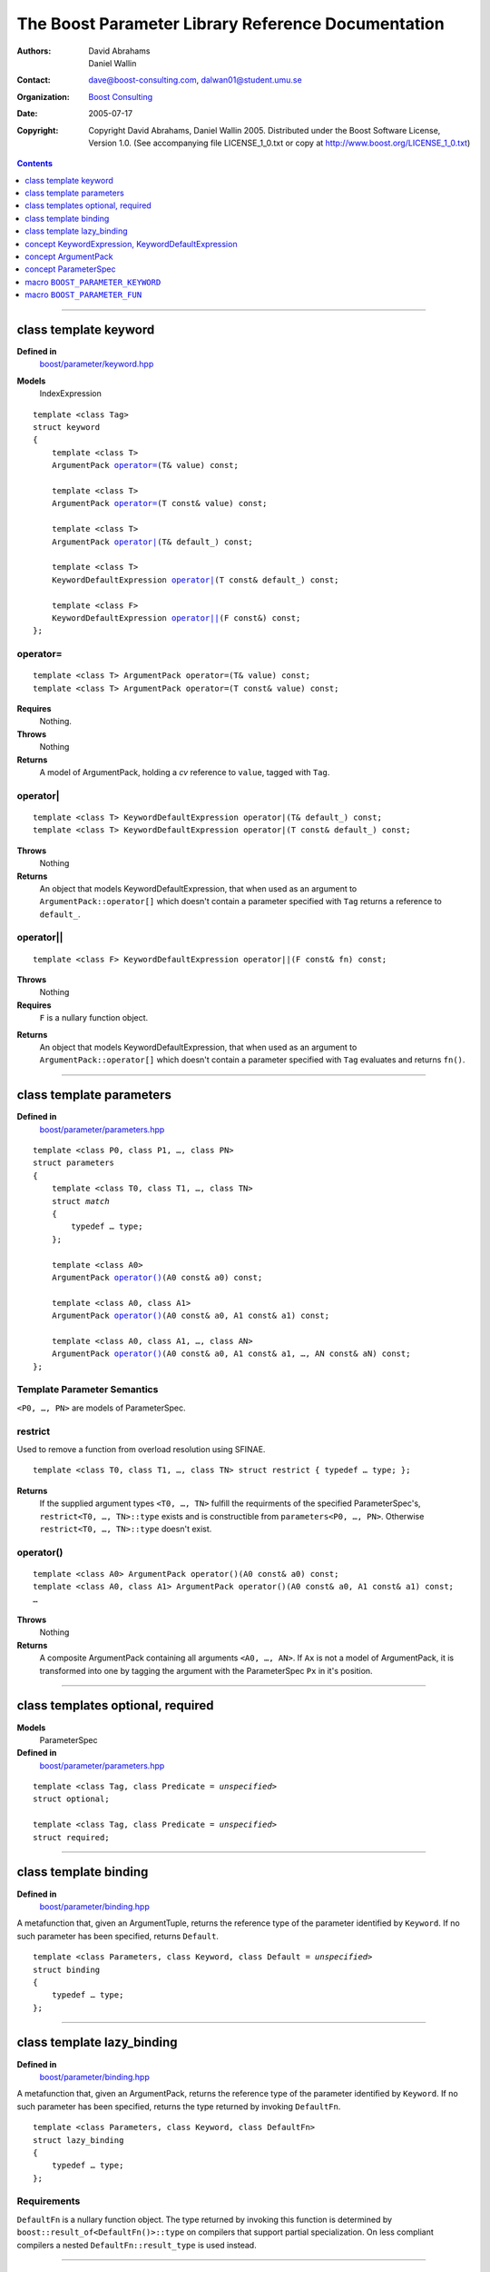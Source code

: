 +++++++++++++++++++++++++++++++++++++++++++++++++++++++++++++++++
 The Boost Parameter Library Reference Documentation |(logo)|__
+++++++++++++++++++++++++++++++++++++++++++++++++++++++++++++++++

.. |(logo)| image:: ../../../../boost.png
   :alt: Boost

__ ../../../../index.htm

:Authors:       David Abrahams, Daniel Wallin
:Contact:       dave@boost-consulting.com, dalwan01@student.umu.se
:organization:  `Boost Consulting`_
:date:          $Date: 2005/07/17 19:53:01 $

:copyright:     Copyright David Abrahams, Daniel Wallin
                2005. Distributed under the Boost Software License,
                Version 1.0. (See accompanying file LICENSE_1_0.txt
                or copy at http://www.boost.org/LICENSE_1_0.txt)

.. _`Boost Consulting`: http://www.boost-consulting.com

.. contents::
    :depth: 1

//////////////////////////////////////////////////////////////////////////////

.. role:: class
    :class: class

.. role:: concept
    :class: concept

.. role:: function
    :class: function

.. |ArgumentPack| replace:: :concept:`ArgumentPack`
.. |KeywordExpression| replace:: :concept:`KeywordExpression`
.. |KeywordDefaultExpression| replace:: :concept:`KeywordDefaultExpression`
.. |ParameterSpec| replace:: :concept:`ParameterSpec`


.. class:: reference

class template :class:`keyword`
------------------------------------

**Defined in**
    `boost/parameter/keyword.hpp`__

__ ../../../../boost/parameter/keyword.hpp

**Models**
    :concept:`IndexExpression`

.. dwa:

    1. You never defined IndexExpression

    2. You should use cross-linking to the concept definitions,
       thus, |IndexExpression|_

    3. A class template doesn't model any concept we use other than
       Metafunction.  Maybe specializations model IndexExpression,
       or something.

.. parsed-literal::

    template <class Tag>
    struct keyword
    {
        template <class T>
        |ArgumentPack| `operator=`_\(T& value) const;

        template <class T>
        |ArgumentPack| `operator=`_\(T const& value) const;

        template <class T>
        |ArgumentPack| `operator|`_\(T& default\_) const;

        template <class T>
        |KeywordDefaultExpression| `operator|`_\(T const& default\_) const;

        template <class F>
        |KeywordDefaultExpression| `operator||`_\(F const&) const;
    };


.. dwa:

   We don't have a convention of using a raw concept name,
   formatted as a concept, as the return value of a function.  If
   we're going to start doing this, don't we need to explain it
   somewhere?

operator=
~~~~~~~~~

.. parsed-literal::

    template <class T> |ArgumentPack| operator=(T& value) const;
    template <class T> |ArgumentPack| operator=(T const& value) const;

**Requires**
    Nothing.

**Throws**
    Nothing

**Returns**
    A model of |ArgumentPack|, holding a *cv* reference to ``value``,
    tagged with ``Tag``.

.. dwa:

     1. We don't have a convention of writing "*cv* reference to."
        I know what you mean, but if we're going to start doing
        this we need to explain the convention somewhere.

     2. It's not a cv reference to value, since value itself is a
        reference.  You can only reference an object.  So this
        should be, perhaps, "holding value" or if you think that's
        not explicit enough, "holding a reference equivalent to
        value."  That deals with the cv issue.


operator|
~~~~~~~~~

.. parsed-literal::

    template <class T> |KeywordDefaultExpression| operator|(T& default\_) const;
    template <class T> |KeywordDefaultExpression| operator|(T const& default\_) const;

**Throws**
    Nothing

**Returns**
    An object that models KeywordDefaultExpression, that when used as
    an argument to ``ArgumentPack::operator[]`` which doesn't contain
    a parameter specified with ``Tag`` returns a reference to ``default_``.

.. dwa: 

   1. First of all, there is no class called ArgumentPack that has
   an operator[].  

   2. an operator[] can't contain a parameter

   3. "which" should be "that"

   4. You need a comma after ``Tag``.

   5. It's the *type*, not the object, that models the concept.
      If we're going to use this convention of using concept names
      in place of return types, we should document it once at the
      beginning and then we never have to say what the object's
      type models.

   6. An object doesn't return anything, even when used as an
      argument.

   7. "Specified with ``Tag``" is vague.  I don't think any
      reasonable definition you could come up with could be
      correct, since the ArgumentPack may hold a reference to an
      object associated *positionally* with Tag.

   Maybe:

      An object that holds ``default_`` as a default for the
      keyword tag ``Tag``.


   This description would oblige us to explain the
   terminology "...holds as a default for keyword tag..." in the
   definition of KeywordDefaultExpression and associated concepts:

operator||
~~~~~~~~~~

.. parsed-literal::

    template <class F> |KeywordDefaultExpression| operator||(F const& fn) const;

**Throws**
    Nothing

**Requires**
    ``F`` is a nullary function object.

.. dwa: You have to define "function object."  Plain function
   pointers are legal where result_of is supported, FYI.

    **On compilers that support partial specialization:**

.. dwa: This should be "on compilers that support result_of."
   Likewise below.  See the result_of docs for the BOOST_NO_RESULT_OF macro 

    +---------------------------------+-----------------------------------------------------+
    | Expression                      | Requirement                                         |
    +=================================+=====================================================+
    | ``boost::result_of<F()>::type`` | :concept:`CopyConstructible`                        |
    +---------------------------------+-----------------------------------------------------+
    | ``fn()``                        | Convertible to ``boost::result_of<F()>::type``      |
    +---------------------------------+-----------------------------------------------------+

.. You have to say what fn is.  The usual way is to say, "in the
   next two tables, fn is an object of type F."

    **On compilers that don't support partial specialization:**

    +------------------------------+-----------------------------------------------------+
    | Expression                   | Requirement                                         |
    +==============================+=====================================================+
    | ``F::result_type``           | :concept:`CopyConstructible`                        |
    +------------------------------+-----------------------------------------------------+
    | ``fn()``                     | Convertible to ``F::result_type``                   |
    +------------------------------+-----------------------------------------------------+


.. dwa: I don't think the CopyConstructible requirement is correct.
   What if the result is a reference?  If it's not a reference, and
   there are no implicit conversions, it's surely got to be copy
   constructible so f can return it.  So are you sure you want to
   require CopyConstructible just so you can handle the actual
   return type not being an exact match?

**Returns**
    An object that models |KeywordDefaultExpression|, that when used as
    an argument to ``ArgumentPack::operator[]`` which doesn't contain
    a parameter specified with ``Tag`` evaluates and returns ``fn()``.

.. dwa:

      An object that holds a reference to ``fn`` as a lazy default
      for the keyword tag ``Tag``.

   This description would oblige us to explain "lazy default."

//////////////////////////////////////////////////////////////////////////////

.. class:: reference

class template :class:`parameters`
---------------------------------------------------

**Defined in**
    `boost/parameter/parameters.hpp`__

__ ../../../../boost/parameter/parameters.hpp

.. parsed-literal::

    template <class P0, class P1, …, class PN>
    struct parameters
    {
        template <class T0, class T1, …, class TN>
        struct `match`
        {
            typedef … type;
        };

        template <class A0>
        |ArgumentPack| `operator()`_\(A0 const& a0) const;

        template <class A0, class A1>
        |ArgumentPack| `operator()`_\(A0 const& a0, A1 const& a1) const;

        template <class A0, class A1, …, class AN>
        |ArgumentPack| `operator()`_\(A0 const& a0, A1 const& a1, …, AN const& aN) const;
    };


Template Parameter Semantics
~~~~~~~~~~~~~~~~~~~~~~~~~~~~

``<P0, …, PN>`` are models of |ParameterSpec|.


restrict
~~~~~~~~

Used to remove a function from overload resolution using SFINAE.

.. parsed-literal::

        template <class T0, class T1, …, class TN> struct restrict { typedef … type; };

**Returns**
    If the supplied argument types ``<T0, …, TN>`` fulfill the requirments of the
    specified |ParameterSpec|'s, ``restrict<T0, …, TN>::type`` exists and is constructible 
    from ``parameters<P0, …, PN>``. Otherwise ``restrict<T0, …, TN>::type`` doesn't exist.


operator()
~~~~~~~~~~

.. parsed-literal::

    template <class A0> |ArgumentPack| operator()(A0 const& a0) const;
    template <class A0, class A1> |ArgumentPack| operator()(A0 const& a0, A1 const& a1) const;
    …

**Throws**
    Nothing

**Returns**
    A composite |ArgumentPack| containing all arguments ``<A0, …, AN>``.
    If ``Ax`` is not a model of |ArgumentPack|, it is transformed into one
    by tagging the argument with the |ParameterSpec| ``Px`` in it's position.


//////////////////////////////////////////////////////////////////////////////

.. class:: reference

class templates :class:`optional`, :class:`required`
----------------------------------------------------

**Models**
    |ParameterSpec|

**Defined in**
    `boost/parameter/parameters.hpp`__

__ ../../../../boost/parameter/parameters.hpp

.. parsed-literal::

    template <class Tag, class Predicate = *unspecified*>
    struct optional;

    template <class Tag, class Predicate = *unspecified*>
    struct required;


//////////////////////////////////////////////////////////////////////////////

.. class:: reference

class template :class:`binding`
-------------------------------------------------------------

**Defined in**
    `boost/parameter/binding.hpp`__

__ ../../../../boost/parameter/binding.hpp

A metafunction that, given an :concept:`ArgumentTuple`, returns the reference
type of the parameter identified by ``Keyword``.  If no such parameter has been
specified, returns ``Default``.

.. parsed-literal::

    template <class Parameters, class Keyword, class Default = *unspecified*>
    struct binding
    {
        typedef … type;
    };


.. class:: reference


//////////////////////////////////////////////////////////////////////////////

class template :class:`lazy_binding`
------------------------------------------------------------------

**Defined in**
    `boost/parameter/binding.hpp`__

__ ../../../../boost/parameter/binding.hpp

A metafunction that, given an |ArgumentPack|, returns the reference
type of the parameter identified by ``Keyword``.  If no such parameter has been
specified, returns the type returned by invoking ``DefaultFn``.

.. parsed-literal::

    template <class Parameters, class Keyword, class DefaultFn>
    struct lazy_binding
    {
        typedef … type;
    };

Requirements 
~~~~~~~~~~~~ 

``DefaultFn`` is a nullary function object. The type returned by invoking this
function is determined by ``boost::result_of<DefaultFn()>::type`` on compilers
that support partial specialization. On less compliant compilers a nested
``DefaultFn::result_type`` is used instead.


.. class:: reference


//////////////////////////////////////////////////////////////////////////////

concept |KeywordExpression|, |KeywordDefaultExpression|
---------------------------------------------------------------------

Models of these concepts are used as indices in a |ArgumentPack|.


.. class:: reference


//////////////////////////////////////////////////////////////////////////////

concept |ArgumentPack|
-------------------------------

.. Rename this?

Models of this concept are containers of parameters where each parameter
is tagged with a keyword.

Requirements
~~~~~~~~~~~~

* ``x`` and ``z`` are objects that model |ArgumentPack|.
* ``z`` is a *singular* |ArgumentPack| as created by ``keyword::operator``.
* ``y`` is a model if :concept:`KeywordExpression`.
* ``u`` is a model if :concept:`KeywordDefaultExpression`.
* ``X`` is the type of ``x``.
* ``K`` is the tag type used in ``y`` and ``u``.
* ``D`` is the type of the default value in ``u``.

+------------+---------------------------+------------------------------+------------------------------------------------------+
| Expression | Type                      | Requirements                 | Semantics/Notes                                      |
+============+===========================+==============================+======================================================+
| ``x[y]``   | binding<X, K>::type       | An argument tagged           | Returns the bound argument tagged with ``K``.        |
|            |                           | with ``K`` exists            |                                                      |
|            |                           | in ``x``.                    |                                                      |
+------------+---------------------------+------------------------------+------------------------------------------------------+
| ``x[u]``   | binding<X, K, D>::type    | \-                           | Returns the bound argument tagged with ``K``         |
|            |                           |                              | if such an argument exists. Otherwise returns        |
|            |                           |                              | the default value of ``u``.                          |
|            |                           |                              |                                                      |
|            |                           |                              | If ``u`` has a *lazy default*, this may throw        |
|            |                           |                              | whatever the default value function of ``u`` throws  |
|            |                           |                              | when ``x`` does not contain an argument tagged with  |
|            |                           |                              | ``K``.                                               |
+------------+---------------------------+------------------------------+------------------------------------------------------+
| ``x, z``   | Model of |ArgumentPack|   | \-                           | Returns a composite |ArgumentPack| that              |
|            |                           |                              | contains bindings to all arguments bound in ``x``    |
|            |                           |                              | and ``z``.                                           |
+------------+---------------------------+------------------------------+------------------------------------------------------+



.. class:: reference


//////////////////////////////////////////////////////////////////////////////

concept |ParameterSpec|
-----------------------

Models of this concept with special meaning are:

* :class:`required`
* :class:`optional`

Any other type will be treated as a *keyword Tag*.


.. class:: reference


//////////////////////////////////////////////////////////////////////////////

macro ``BOOST_PARAMETER_KEYWORD``
---------------------------------

**Defined in**
    `boost/parameter/keyword.hpp`__

__ ../../../../boost/parameter/keyword.hpp

Macro used to define keyword objects.

.. parsed-literal::

    BOOST_PARAMETER_KEYWORD(tag_namespace, name)

Requirements
~~~~~~~~~~~~

* ``tag_namespace`` is the namespace where the tag-types will be placed.
* ``name`` is the name that will be used for the keyword.


.. class:: reference


//////////////////////////////////////////////////////////////////////////////


macro ``BOOST_PARAMETER_FUN``
-----------------------------

**Defined in**
    `boost/parameter/macros.hpp`__

__ ../../../../boost/parameter/macros.hpp

.. parsed-literal::

    BOOST_PARAMETER_FUN(ret, name, lo, hi, parameters)

Requirements
~~~~~~~~~~~~

* ``ret`` is the return type of the function.
* ``name`` is the name of the function.
* ``lo``, ``hi`` defines the range of arities for the function.
* ``parameters`` is the name of the ``parameters<>`` instance
  used for the function.

